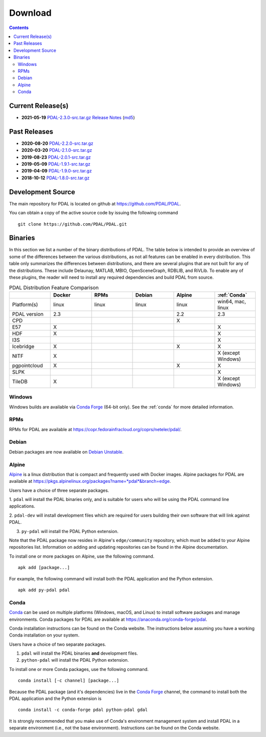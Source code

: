 .. _download:

******************************************************************************
Download
******************************************************************************


.. contents::
   :depth: 3
   :backlinks: none


Current Release(s)
------------------------------------------------------------------------------

* **2021-05-19** `PDAL-2.3.0-src.tar.gz`_ `Release Notes`_ (`md5`_)

.. _`Release Notes`: https://github.com/PDAL/PDAL/releases/tag/2.3.0
.. _`md5`: https://github.com/PDAL/PDAL/releases/download/2.3.0/PDAL-2.3.0-src.tar.gz.md5


Past Releases
------------------------------------------------------------------------------

* **2020-08-20** `PDAL-2.2.0-src.tar.gz`_
* **2020-03-20** `PDAL-2.1.0-src.tar.gz`_
* **2019-08-23** `PDAL-2.0.1-src.tar.gz`_
* **2019-05-09** `PDAL-1.9.1-src.tar.gz`_
* **2019-04-09** `PDAL-1.9.0-src.tar.gz`_
* **2018-10-12** `PDAL-1.8.0-src.tar.gz`_

.. _`PDAL-2.3.0-src.tar.gz`: https://github.com/PDAL/PDAL/releases/download/2.3.0/PDAL-2.3.0-src.tar.gz
.. _`PDAL-2.2.0-src.tar.gz`: https://github.com/PDAL/PDAL/releases/download/2.2.0/PDAL-2.2.0-src.tar.gz
.. _`PDAL-2.1.0-src.tar.gz`: https://github.com/PDAL/PDAL/releases/download/2.1.0/PDAL-2.1.0-src.tar.gz
.. _`PDAL-2.0.1-src.tar.gz`: https://github.com/PDAL/PDAL/releases/download/2.0.1/PDAL-2.0.1-src.tar.gz
.. _`PDAL-1.9.1-src.tar.gz`: https://github.com/PDAL/PDAL/releases/download/1.9.1/PDAL-1.9.1-src.tar.gz
.. _`PDAL-1.9.0-src.tar.gz`: https://github.com/PDAL/PDAL/releases/download/1.9.0/PDAL-1.9.0-src.tar.gz
.. _`PDAL-1.8.0-src.tar.gz`: http://download.osgeo.org/pdal/PDAL-1.8.0-src.tar.gz


.. _source:

Development Source
------------------------------------------------------------------------------

The main repository for PDAL is located on github at
https://github.com/PDAL/PDAL.

You can obtain a copy of the active source code by issuing the following
command

::

    git clone https://github.com/PDAL/PDAL.git


Binaries
------------------------------------------------------------------------------

In this section we list a number of the binary distributions of PDAL. The table
below is intended to provide an overview of some of the differences between the
various distributions, as not all features can be enabled in every
distribution. This table only summarizes the differences between distributions,
and there are several plugins that are not built for any of the distributions.
These include Delaunay, MATLAB, MBIO, OpenSceneGraph, RDBLIB,
and RiVLib. To enable any of these plugins, the reader will need to install any
required dependencies and build PDAL from source.

.. csv-table:: PDAL Distribution Feature Comparison
   :header: "", "Docker", "RPMs", "Debian", "Alpine", ":ref:`Conda`"
   :widths: 20, 20, 20, 20, 20, 20

   "Platform(s)", "linux", "linux", "linux", "linux", "win64, mac, linux"
   "PDAL version", "2.3", "", "", "2.2", "2.3"
   "CPD", "", "", "", "X", ""
   "E57", "X", "", "", "", "X"
   "HDF", "X", "", "", "", "X"
   "I3S", "", "", "", "", "X"
   "Icebridge", "X",  "", "", "X", "X"
   "NITF", "X",  "", "", "", "X (except Windows)"
   "pgpointcloud", "X",  "", "", "X", "X"
   "SLPK", "", "", "", "", "X"
   "TileDB", "X", "", "", "", "X (except Windows)"


Windows
................................................................................

Windows builds are available via `Conda Forge`_ (64-bit only). See the
:ref:`conda` for more detailed information.



RPMs
................................................................................

RPMs for PDAL are available at
https://copr.fedorainfracloud.org/coprs/neteler/pdal/.


Debian
................................................................................

Debian packages are now available on `Debian Unstable`_.

.. _`Debian Unstable`: https://tracker.debian.org/pkg/pdal


Alpine
................................................................................

`Alpine`_ is a linux distribution that is compact and frequently used with
Docker images. Alpine packages for PDAL are available at
https://pkgs.alpinelinux.org/packages?name=*pdal*&branch=edge.

Users have a choice of three separate packages.

1. ``pdal`` will install the PDAL binaries only, and is suitable for users who
will be using the PDAL command line applications.

2. ``pdal-dev`` will install development files which are required for users
building their own software that will link against PDAL.

3. ``py-pdal`` will install the PDAL Python extension.

Note that the PDAL package now resides in Alpine's ``edge/community`` repository,
which must be added to your Alpine repositories list. Information on adding and
updating repositories can be found in the Alpine documentation.

To install one or more packages on Alpine, use the following command.

::

    apk add [package...]

For example, the following command will install both the PDAL application and
the Python extension.

::

    apk add py-pdal pdal

.. _`Alpine Linux`: https://www.alpinelinux.org/

.. _`Conda Forge`: https://anaconda.org/conda-forge/pdal

.. _conda:

Conda
................................................................................

`Conda`_ can be used on multiple platforms (Windows, macOS, and Linux) to
install software packages and manage environments. Conda packages for PDAL are
available at https://anaconda.org/conda-forge/pdal.

Conda installation instructions can be found on the Conda website. The
instructions below assuming you have a working Conda installation on your
system.

Users have a choice of two separate packages.

1. ``pdal`` will install the PDAL binaries **and** development files.

2. ``python-pdal`` will install the PDAL Python extension.

To install one or more Conda packages, use the following command.

::

    conda install [-c channel] [package...]

Because the PDAL package (and it's dependencies) live in the `Conda Forge`_
channel, the command to install both the PDAL application and the Python
extension is

::

    conda install -c conda-forge pdal python-pdal gdal

It is strongly recommended that you make use of Conda's environment management
system and install PDAL in a separate environment (i.e., not the base
environment). Instructions can be found on the Conda website.

